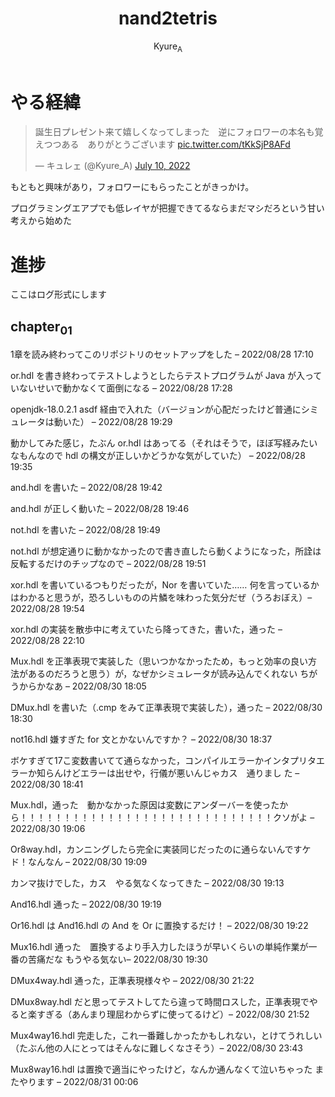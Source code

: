 #+TITLE: nand2tetris
#+AUTHOR: Kyure_A
#+OPTIONS: toc:nil

* やる経緯

#+html: <blockquote class="twitter-tweet"><p lang="ja" dir="ltr">誕生日プレゼント来て嬉しくなってしまった　逆にフォロワーの本名も覚えつつある　ありがとうございます <a href="https://t.co/tKkSjP8AFd">pic.twitter.com/tKkSjP8AFd</a></p>&mdash; キュレェ (@Kyure_A) <a href="https://twitter.com/Kyure_A/status/1546024390327816192?ref_src=twsrc%5Etfw">July 10, 2022</a></blockquote> <script async src="https://platform.twitter.com/widgets.js" charset="utf-8"></script>

もともと興味があり，フォロワーにもらったことがきっかけ。

プログラミングエアプでも低レイヤが把握できてるならまだマシだろという甘い考えから始めた

* 進捗
ここはログ形式にします

** chapter_01

1章を読み終わってこのリポジトリのセットアップをした -- 2022/08/28 17:10

or.hdl を書き終わってテストしようとしたらテストプログラムが Java が入っていないせいで動かなくて面倒になる -- 2022/08/28 17:28

openjdk-18.0.2.1 asdf 経由で入れた（バージョンが心配だったけど普通にシミュレータは動いた） -- 2022/08/28 19:29

動かしてみた感じ，たぶん or.hdl はあってる（それはそうで，ほぼ写経みたいなもんなので hdl の構文が正しいかどうかな気がしていた） -- 2022/08/28 19:35

and.hdl を書いた -- 2022/08/28 19:42

and.hdl が正しく動いた -- 2022/08/28 19:46

not.hdl を書いた -- 2022/08/28 19:49

not.hdl が想定通りに動かなかったので書き直したら動くようになった，所詮は反転するだけのチップなので -- 2022/08/28 19:51

xor.hdl を書いているつもりだったが，Nor を書いていた...... 何を言っているかはわかると思うが，恐ろしいものの片鱗を味わった気分だぜ（うろおぼえ）-- 2022/08/28 19:54

xor.hdl の実装を散歩中に考えていたら降ってきた，書いた，通った -- 2022/08/28 22:10

Mux.hdl を正準表現で実装した（思いつかなかったため，もっと効率の良い方法があるのだろうと思う）が，なぜかシミュレータが読み込んでくれない ちがうからかなあ -- 2022/08/30 18:05

DMux.hdl を書いた（.cmp をみて正準表現で実装した），通った -- 2022/08/30 18:30

not16.hdl 嫌すぎた for 文とかないんですか？ -- 2022/08/30 18:37

ボケすぎて17こ変数書いてて通らなかった，コンパイルエラーかインタプリタエラーか知らんけどエラーは出せや，行儀が悪いんじゃカス　通りまし た -- 2022/08/30 18:41


Mux.hdl，通った　動かなかった原因は変数にアンダーバーを使ったから！！！！！！！！！！！！！！！！！！！！！！！！！！！！！クソがよ -- 2022/08/30 19:06

Or8way.hdl，カンニングしたら完全に実装同じだったのに通らないんですケド！なんなん -- 2022/08/30 19:09

カンマ抜けでした，カス　やる気なくなってきた -- 2022/08/30 19:13

And16.hdl 通った -- 2022/08/30 19:19

Or16.hdl は And16.hdl の And を Or に置換するだけ！ -- 2022/08/30 19:22

Mux16.hdl 通った　置換するより手入力したほうが早いくらいの単純作業が一番の苦痛だな もうやる気ない-- 2022/08/30 19:30

DMux4way.hdl 通った，正準表現様々や -- 2022/08/30 21:22

DMux8way.hdl だと思ってテストしてたら違って時間ロスした，正準表現でやると楽すぎる（あんまり理屈わからずに使ってるけど）-- 2022/08/30 21:52

Mux4way16.hdl 完走した，これ一番難しかったかもしれない，とけてうれしい（たぶん他の人にとってはそんなに難しくなさそう）-- 2022/08/30 23:43

Mux8way16.hdl は置換で適当にやったけど，なんか通んなくて泣いちゃった またやります -- 2022/08/31 00:06
